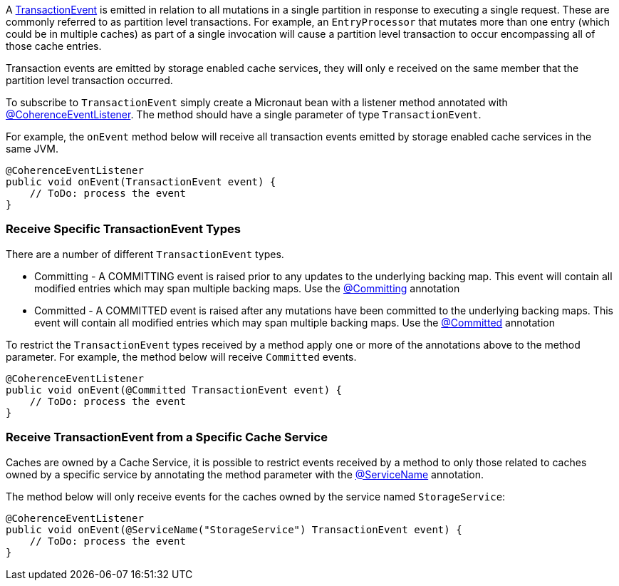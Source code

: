 A link:{coherenceApi}com/tangosol/net/events/partition/TransactionEvent.html[TransactionEvent] is emitted in relation to all mutations in a single partition in response to executing a single request.
These are commonly referred to as partition level transactions.
For example, an `EntryProcessor` that mutates more than one entry (which could be in multiple caches) as part of a single invocation will cause a partition level transaction to occur encompassing all of those cache entries.

Transaction events are emitted by storage enabled cache services, they will only e received on the same member that the partition level transaction occurred.

To subscribe to `TransactionEvent` simply create a Micronaut bean with a listener method annotated with link:{api}/io/micronaut/coherence/annotation/CoherenceEventListener.html[@CoherenceEventListener].
The method should have a single parameter of type `TransactionEvent`.

For example, the `onEvent` method below will receive all transaction events emitted by storage enabled cache services in the same JVM.

[source,java]
----
@CoherenceEventListener
public void onEvent(TransactionEvent event) {
    // ToDo: process the event
}
----

=== Receive Specific TransactionEvent Types

There are a number of different `TransactionEvent` types.

* Committing - A COMMITTING event is raised prior to any updates to the underlying backing map.
This event will contain all modified entries which may span multiple backing maps. Use the link:{api}/io/micronaut/coherence/annotation/Inserting.html[@Committing] annotation
* Committed - A COMMITTED event is raised after any mutations have been committed to the underlying backing maps.
This event will contain all modified entries which may span multiple backing maps.
Use the link:{api}/io/micronaut/coherence/annotation/Inserted.html[@Committed] annotation

To restrict the `TransactionEvent` types received by a method apply one or more of the annotations above to the method parameter. For example, the method below will receive `Committed` events.

[source,java]
----
@CoherenceEventListener
public void onEvent(@Committed TransactionEvent event) {
    // ToDo: process the event
}
----

=== Receive TransactionEvent from a Specific Cache Service

Caches are owned by a Cache Service, it is possible to restrict events received by a method to only those related to caches owned by a specific service by annotating the method parameter with the
link:{api}/io/micronaut/coherence/annotation/ServiceName.html[@ServiceName] annotation.

The method below will only receive events for the caches owned by the service named `StorageService`:

[source,java]
----
@CoherenceEventListener
public void onEvent(@ServiceName("StorageService") TransactionEvent event) {
    // ToDo: process the event
}
----
